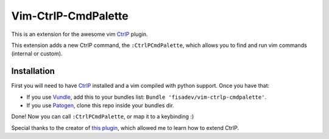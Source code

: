 Vim-CtrlP-CmdPalette
====================

This is an extension for the awesome vim `CtrlP <https://github.com/kien/ctrlp.vim>`_ plugin.

This extension adds a new CtrlP command, the ``:CtrlPCmdPalette``, which allows you to find and run vim commands (internal or custom).

Installation
------------

First you will need to have `CtrlP <https://github.com/kien/ctrlp.vim>`_ installed and a vim compiled with python support. Once you have that:

* If you use `Vundle <https://github.com/gmarik/vundle>`_, add this to your bundles list: ``Bundle 'fisadev/vim-ctrlp-cmdpalette'``.
* If you use `Patogen <https://github.com/tpope/vim-pathogen>`_, clone this repo inside your bundles dir.

Done! Now you can call ``:CtrlPCmdPalette``, or map it to a keybinding :)


Special thanks to the creator of `this plugin <https://github.com/sgur/ctrlp-extensions.vim>`_, which allowed me to learn how to extend CtrlP.
